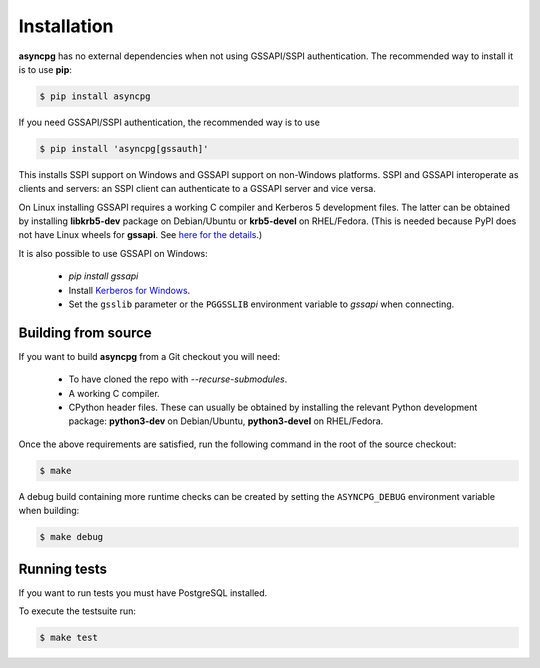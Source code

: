 .. _asyncpg-installation:


Installation
============

**asyncpg** has no external dependencies when not using GSSAPI/SSPI
authentication.  The recommended way to install it is to use **pip**:

.. code-block:: bash

    $ pip install asyncpg

If you need GSSAPI/SSPI authentication, the recommended way is to use

.. code-block:: bash

    $ pip install 'asyncpg[gssauth]'

This installs SSPI support on Windows and GSSAPI support on non-Windows
platforms.  SSPI and GSSAPI interoperate as clients and servers: an SSPI
client can authenticate to a GSSAPI server and vice versa.

On Linux installing GSSAPI requires a working C compiler and Kerberos 5
development files.  The latter can be obtained by installing **libkrb5-dev**
package on Debian/Ubuntu or **krb5-devel** on RHEL/Fedora.  (This is needed
because PyPI does not have Linux wheels for **gssapi**. See `here for the
details <https://github.com/pythongssapi/python-gssapi/issues/200#issuecomment-1032934269>`_.)

It is also possible to use GSSAPI on Windows:

  * `pip install gssapi`
  * Install `Kerberos for Windows <https://web.mit.edu/kerberos/dist/>`_.
  * Set the ``gsslib`` parameter or the ``PGGSSLIB`` environment variable to
    `gssapi` when connecting.


Building from source
--------------------

If you want to build **asyncpg** from a Git checkout you will need:

  * To have cloned the repo with `--recurse-submodules`.
  * A working C compiler.
  * CPython header files.  These can usually be obtained by installing
    the relevant Python development package: **python3-dev** on Debian/Ubuntu,
    **python3-devel** on RHEL/Fedora.

Once the above requirements are satisfied, run the following command
in the root of the source checkout:

.. code-block:: bash

    $ make

A debug build containing more runtime checks can be created by setting
the ``ASYNCPG_DEBUG`` environment variable when building:

.. code-block:: bash

    $ make debug


Running tests
-------------


If you want to run tests you must have PostgreSQL installed.

To execute the testsuite run:

.. code-block:: bash

    $ make test
